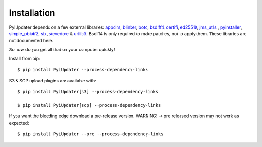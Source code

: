 .. _installation:

Installation
============

PyiUpdater depends on a few external libraries: `appdirs <https://pypi.python.org/pypi/appdirs/>`_, `blinker <https://pypi.python.org/pypi/blinker>`_, `boto <http://aws.amazon.com/sdkforpython/>`_,  `bsdiff4 <https://github.com/ilanschnell/bsdiff4>`_, `certifi <https://pypi.python.org/pypi/certifi>`_, `ed25519 <https://pypi.python.org/pypi/ed25519>`_, `jms_utils <https://pypi.python.org/pypi/JMS-Utils>`_ , `pyinstaller <https://github.com/pyinstaller/pyinstaller>`_, `simple_pbkdf2 <https://pypi.python.org/pypi/simple-pbkdf2>`_, `six <https://pypi.python.org/pypi/six>`_, `stevedore <https://pypi.python.org/pypi/stevedore>`_ & `urllib3 <https://pypi.python.org/pypi/urllib3>`_. Bsdiff4 is only required to make patches, not to apply them.  These libraries are not documented here.

So how do you get all that on your computer quickly?

Install from pip::

    $ pip install PyiUpdater --process-dependency-links

S3 & SCP upload plugins are available with::

    $ pip install PyiUpdater[s3] --process-dependency-links

    $ pip install PyiUpdater[scp] --process-dependency-links

If you want the bleeding edge download a pre-release version. WARNING! -> pre released version may not work as expected::

    $ pip install PyiUpdater --pre --process-dependency-links